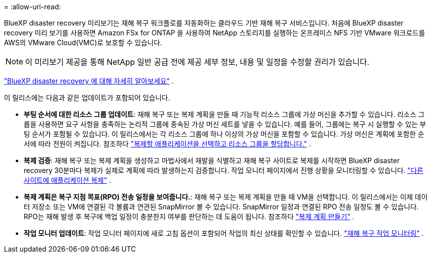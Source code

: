 = 
:allow-uri-read: 


BlueXP disaster recovery 미리보기는 재해 복구 워크플로를 자동화하는 클라우드 기반 재해 복구 서비스입니다.  처음에 BlueXP disaster recovery 미리 보기를 사용하면 Amazon FSx for ONTAP 을 사용하여 NetApp 스토리지를 실행하는 온프레미스 NFS 기반 VMware 워크로드를 AWS의 VMware Cloud(VMC)로 보호할 수 있습니다.


NOTE: 이 미리보기 제공을 통해 NetApp 일반 공급 전에 제공 세부 정보, 내용 및 일정을 수정할 권리가 있습니다.

https://docs.netapp.com/us-en/bluexp-disaster-recovery/get-started/dr-intro.html["BlueXP disaster recovery 에 대해 자세히 알아보세요"] .

이 릴리스에는 다음과 같은 업데이트가 포함되어 있습니다.

* *부팅 순서에 대한 리소스 그룹 업데이트*: 재해 복구 또는 복제 계획을 만들 때 기능적 리소스 그룹에 가상 머신을 추가할 수 있습니다.  리소스 그룹을 사용하면 요구 사항을 충족하는 논리적 그룹에 종속된 가상 머신 세트를 넣을 수 있습니다.  예를 들어, 그룹에는 복구 시 실행할 수 있는 부팅 순서가 포함될 수 있습니다.  이 릴리스에서는 각 리소스 그룹에 하나 이상의 가상 머신을 포함할 수 있습니다.  가상 머신은 계획에 포함한 순서에 따라 전원이 켜집니다. 참조하다 https://docs.netapp.com/us-en/bluexp-disaster-recovery/use/drplan-create.html#select-applications-to-replicate-and-assign-resource-groups["복제할 애플리케이션을 선택하고 리소스 그룹을 할당합니다."] .
* *복제 검증*: 재해 복구 또는 복제 계획을 생성하고 마법사에서 재발을 식별하고 재해 복구 사이트로 복제를 시작하면 BlueXP disaster recovery 30분마다 복제가 실제로 계획에 따라 발생하는지 검증합니다.  작업 모니터 페이지에서 진행 상황을 모니터링할 수 있습니다.  https://docs.netapp.com/us-en/bluexp-disaster-recovery/use/replicate.html["다른 사이트에 애플리케이션 복제"] .
* *복제 계획은 복구 지점 목표(RPO) 전송 일정을 보여줍니다.*: 재해 복구 또는 복제 계획을 만들 때 VM을 선택합니다.  이 릴리스에서는 이제 데이터 저장소 또는 VM에 연결된 각 볼륨과 연관된 SnapMirror 볼 수 있습니다.  SnapMirror 일정과 연결된 RPO 전송 일정도 볼 수 있습니다.  RPO는 재해 발생 후 복구에 백업 일정이 충분한지 여부를 판단하는 데 도움이 됩니다. 참조하다 https://docs.netapp.com/us-en/bluexp-disaster-recovery/use/drplan-create.html["복제 계획 만들기"] .
* *작업 모니터 업데이트*: 작업 모니터 페이지에 새로 고침 옵션이 포함되어 작업의 최신 상태를 확인할 수 있습니다.  https://docs.netapp.com/us-en/bluexp-disaster-recovery/use/monitor-jobs.html["재해 복구 작업 모니터링"] .

